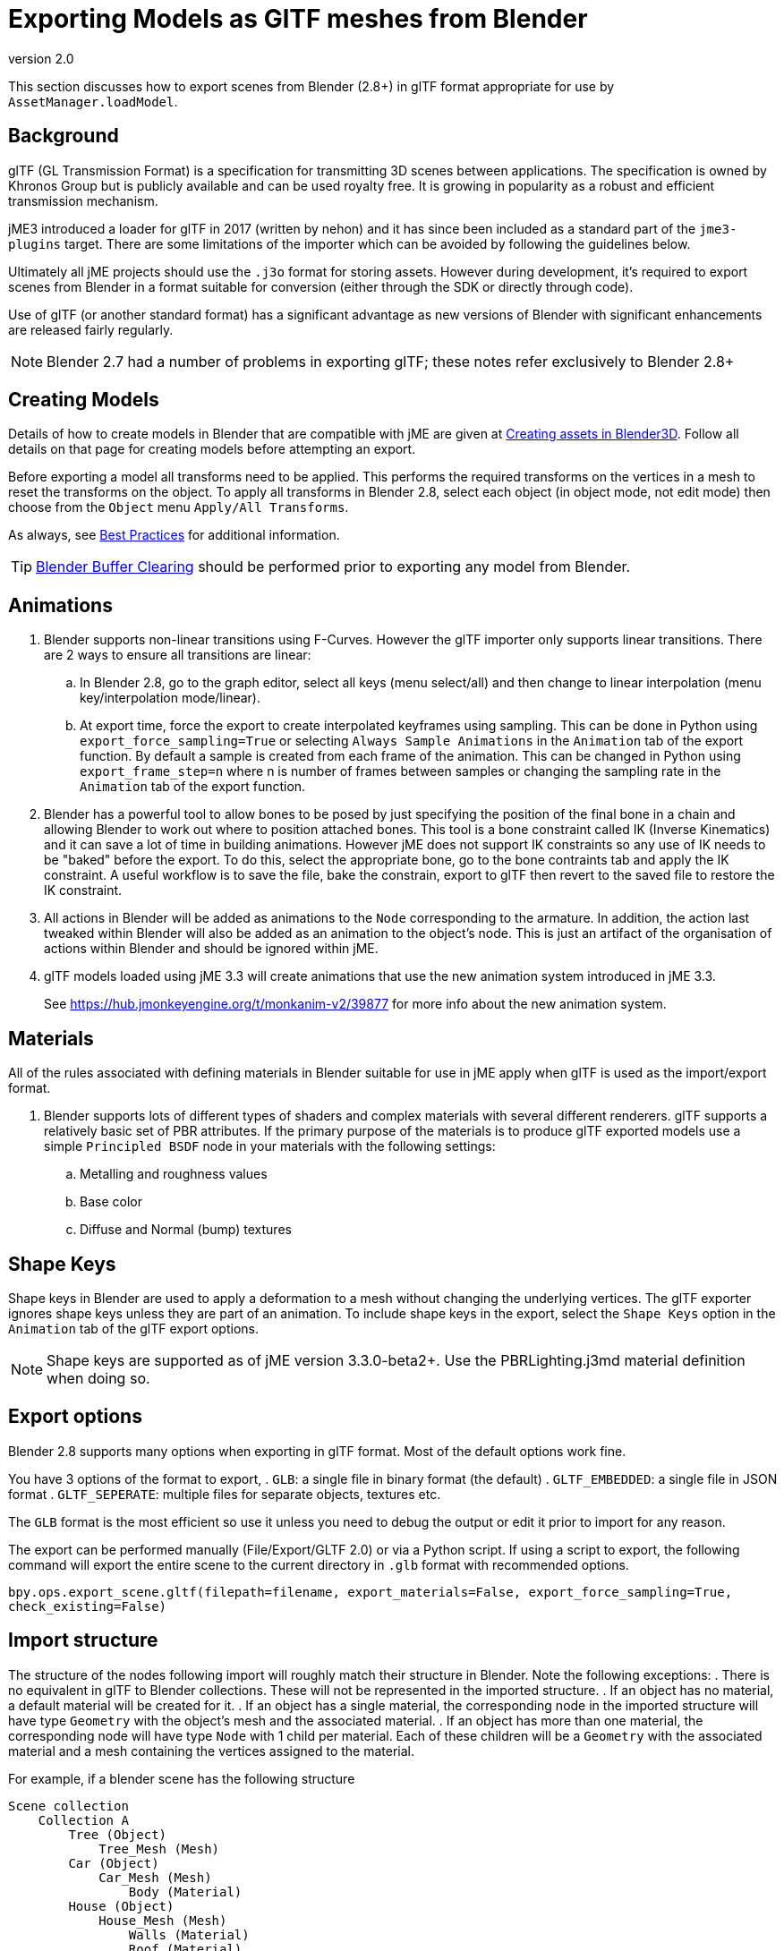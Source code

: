 = Exporting Models as GlTF meshes from Blender
:revnumber: 2.0
:relfileprefix: ../../../
:imagesdir: ../../..
ifdef::env-github,env-browser[:outfilesuffix: .adoc]

This section discusses how to export scenes from Blender (2.8+) in glTF format appropriate for use by `AssetManager.loadModel`.


== Background

glTF (GL Transmission Format) is a specification for transmitting 3D scenes between applications. The specification is owned by Khronos Group but is publicly available and can be used royalty free. It is growing in popularity as a robust and efficient transmission mechanism.

jME3 introduced a loader for glTF in 2017 (written by nehon) and it has since been included as a standard part of the `jme3-plugins` target. There are some limitations of the importer which can be avoided by following the guidelines below.

Ultimately all jME projects should use the `.j3o` format for storing assets. However during development, it's required to export scenes from Blender in a format suitable for conversion (either through the SDK or directly through code).

Use of glTF (or another standard format) has a significant advantage as new versions of Blender with significant enhancements are released fairly regularly.

[NOTE]
Blender 2.7 had a number of problems in exporting glTF; these notes refer exclusively to Blender 2.8+

== Creating Models

Details of how to create models in Blender that are compatible with jME are given at <<jme3/external/blender#,Creating assets in Blender3D>>. Follow all details on that page for creating models before attempting an export.

Before exporting a model all transforms need to be applied. This performs the required transforms on the vertices in a mesh to reset the transforms on the object. To apply all transforms in Blender 2.8, select each object (in object mode, not edit mode) then choose from the `Object` menu `Apply/All Transforms`.

As always, see <<jme3/intermediate/best_practices#,Best Practices>> for additional information.

[TIP]
====
<<jme3/external/blender/blender_buffer_clearing#,Blender Buffer Clearing>> should be performed prior to exporting any model from Blender.
====

== Animations

. Blender supports non-linear transitions using F-Curves. However the glTF importer only supports linear transitions. There are 2 ways to ensure all transitions are linear:
.. In Blender 2.8, go to the graph editor, select all keys (menu select/all) and then change to linear interpolation (menu key/interpolation mode/linear).
.. At export time, force the export to create interpolated keyframes using sampling. This can be done in Python using `export_force_sampling=True` or selecting `Always Sample Animations` in the `Animation` tab of the export function. By default a sample is created from each frame of the animation. This can be changed in Python using `export_frame_step=n` where n is number of frames between samples or changing the sampling rate in the `Animation` tab of the export function.
. Blender has a powerful tool to allow bones to be posed by just specifying the position of the final bone in a chain and allowing Blender to work out where to position attached bones. This tool is a bone constraint called IK (Inverse Kinematics) and it can save a lot of time in building animations. However jME does not support IK constraints so any use of IK needs to be "baked" before the export. To do this, select the appropriate bone, go to the bone contraints tab and apply the IK constraint. A useful workflow is to save the file, bake the constrain, export to glTF then revert to the saved file to restore the IK constraint.
. All actions in Blender will be added as animations to the `Node` corresponding to the armature. In addition, the action last tweaked within Blender will also be added as an animation to the object's node. This is just an artifact of the organisation of actions within Blender and should be ignored within jME.
. glTF models loaded using jME 3.3 will create animations that use the new animation system introduced in jME 3.3.
+
See link:https://hub.jmonkeyengine.org/t/monkanim-v2/39877[https://hub.jmonkeyengine.org/t/monkanim-v2/39877]  for more info about the new animation system.

== Materials

All of the rules associated with defining materials in Blender suitable for use in jME apply when glTF is used as the import/export format.

. Blender supports lots of different types of shaders and complex materials with several different renderers. glTF supports a relatively basic set of PBR attributes. If the primary purpose of the materials is to produce glTF exported models use a simple `Principled BSDF` node in your materials with the following settings:
.. Metalling and roughness values
.. Base color
.. Diffuse and Normal (bump) textures

== Shape Keys

Shape keys in Blender are used to apply a deformation to a mesh without changing the underlying vertices. The glTF exporter ignores shape keys unless they are part of an animation. To include shape keys in the export, select the `Shape Keys` option in the `Animation` tab of the glTF export options.

[NOTE]
====
Shape keys are supported as of jME version 3.3.0-beta2+. Use the PBRLighting.j3md material definition when doing so.
====

== Export options

Blender 2.8 supports many options when exporting in glTF format. Most of the default options work fine.

You have 3 options of the format to export,
. `GLB`: a single file in binary format (the default)
. `GLTF_EMBEDDED`: a single file in JSON format
. `GLTF_SEPERATE`: multiple files for separate objects, textures etc.

The `GLB` format is the most efficient so use it unless you need to debug the output or edit it prior to import for any reason.

The export can be performed manually (File/Export/GLTF 2.0) or via a Python script. If using a script to export, the following command will export the entire scene to the current directory in `.glb` format with recommended options.

`bpy.ops.export_scene.gltf(filepath=filename, export_materials=False, export_force_sampling=True, check_existing=False)`

== Import structure

The structure of the nodes following import will roughly match their structure in Blender. Note the following exceptions:
. There is no equivalent in glTF to Blender collections. These will not be represented in the imported structure.
. If an object has no material, a default material will be created for it.
. If an object has a single material, the corresponding node in the imported structure will have type `Geometry` with the object's mesh and the associated material.
. If an object has more than one material, the corresponding node will have type `Node` with 1 child per material. Each of these children will be a `Geometry` with the associated material and a mesh containing the vertices assigned to the material.

For example, if a blender scene has the following structure

....
Scene collection
    Collection A
        Tree (Object)
            Tree_Mesh (Mesh)
        Car (Object)
            Car_Mesh (Mesh)
                Body (Material)
        House (Object)
            House_Mesh (Mesh)
                Walls (Material)
                Roof (Material)
    Collection B
        Person_Armature (Armature)
            Root (Bone)
                Head (Bone)
            Animations
                Walk (Action)
                NLA Tracks
                    NLA Track
                        Run (Action)
            Person (Object)
                Animation
                    Walk (Action link)
                Person_Mesh
....

Then after export to glTF format and import to jME it will look like:

....
Scene (Node)
    Tree (Geometry)
        Default (Material)
    Car (Geometry)
        Body (Material)
    House (Node)
        House_1 (Geometry)
            Walls (Material)
        House_1 (Geometry)
            Roof (Material)
    Person_Armature (Node)
        Animations (AnimControl)
            Walk (Animation)
            Run (Animation)
        Person (Geometry)
            Animations (AnimControl)
                Walk (Animation)
....

For example, the animated person could be loaded with a custom material assigned as follows:

[source,java]
----
ModelKey key = new ModelKey("Models/model.glb");
Node scene = (Node)assetManager.loadModel(key);
Node person = scene.getChild("Person_Armature");
Geometry geometry = (Geometry)person.getChild("Person");
geometry.setMaterial(customMaterial);
root.attachChild(person);
----

And an animation for the model could be run as follows:

[source,java]
----
AnimControl animControl = person.getControl(AnimControl.class);
AnimChannel animChannel = animControl.createChannel();
animChannel.setAnim("Run");
----

If you use the jME3 SDK, you can explore the scene graph using the <<sdk/scene_explorer#,Scene Explorer>>.

See <<jme3/advanced/traverse_scenegraph#,Traverse the SceneGraph>> for assistance in finding the AnimControl of your models.

See <<jme3/advanced/animation#,Animation in jME3>> for further details on using animations in your code.

== Additional Reading

Thread announcing glTF support: link:https://hub.jmonkeyengine.org/t/jme-gltf-support/39174[https://hub.jmonkeyengine.org/t/jme-gltf-support/39174]

Documentation for the python export functions: link:https://docs.blender.org/api/current/bpy.ops.export_scene.html[https://docs.blender.org/api/current/bpy.ops.export_scene.html]

glTF specification: link:https://github.com/KhronosGroup/glTF/tree/master/specification/2.0[https://github.com/KhronosGroup/glTF/tree/master/specification/2.0]
